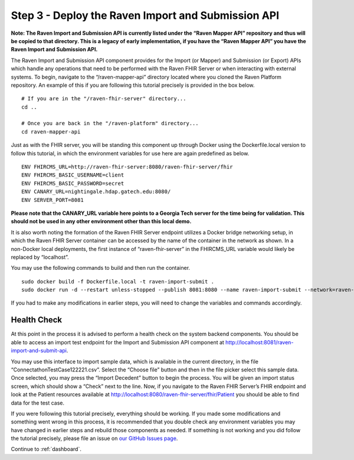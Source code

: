 .. _api:

Step 3 - Deploy the Raven Import and Submission API
===================================================

**Note: The Raven Import and Submission API is currently listed under
the “Raven Mapper API” repository and thus will be copied to that
directory. This is a legacy of early implementation, if you have the
“Raven Mapper API” you have the Raven Import and Submission API.**

The Raven Import and Submission API component provides for the Import
(or Mapper) and Submission (or Export) APIs which handle any operations
that need to be performed with the Raven FHIR Server or when interacting
with external systems. To begin, navigate to the “/raven-mapper-api”
directory located where you cloned the Raven Platform repository. An
example of this if you are following this tutorial precisely is provided
in the box below.

::

   # If you are in the "/raven-fhir-server" directory...
   cd ..

   # Once you are back in the "/raven-platform" directory...
   cd raven-mapper-api

Just as with the FHIR server, you will be standing this component up
through Docker using the Dockerfile.local version to follow this
tutorial, in which the environment variables for use here are again
predefined as below.

::

   ENV FHIRCMS_URL=http://raven-fhir-server:8080/raven-fhir-server/fhir
   ENV FHIRCMS_BASIC_USERNAME=client
   ENV FHIRCMS_BASIC_PASSWORD=secret
   ENV CANARY_URL=nightingale.hdap.gatech.edu:8080/
   ENV SERVER_PORT=8081

**Please note that the CANARY_URL variable here points to a Georgia Tech
server for the time being for validation. This should not be used in any
other environment other than this local demo.**

It is also worth noting the formation of the Raven FHIR Server endpoint
utilizes a Docker bridge networking setup, in which the Raven FHIR
Server container can be accessed by the name of the container in the
network as shown. In a non-Docker local deployments, the first instance
of “raven-fhir-server” in the FHIRCMS_URL variable would likely be
replaced by “localhost”.

You may use the following commands to build and then run the container.

::

   sudo docker build -f Dockerfile.local -t raven-import-submit .
   sudo docker run -d --restart unless-stopped --publish 8081:8080 --name raven-import-submit --network=raven-platform raven-import-submit

If you had to make any modifications in earlier steps, you will need to
change the variables and commands accordingly.

Health Check
------------

At this point in the process it is advised to perform a health check on
the system backend components. You should be able to access an import
test endpoint for the Import and Submission API component at
http://localhost:8081/raven-import-and-submit-api.

.. image::
   ../images/Screen_Shot_2020-12-16_at_3.42.24_PM.png
   :alt: Health check

You may use this interface to import sample data, which is available in
the current directory, in the file “ConnectathonTestCase122221.csv”.
Select the “Choose file” button and then in the file picker select this
sample data. Once selected, you may press the “Import Decedent” button
to begin the process. You will be given an import status screen, which
should show a “Check” next to the line. Now, if you navigate to the
Raven FHIR Server’s FHIR endpoint and look at the Patient resources
available at http://localhost:8080/raven-fhir-server/fhir/Patient you
should be able to find data for the test case.

If you were following this tutorial precisely, everything should be
working. If you made some modifications and something went wrong in this
process, it is recommended that you double check any environment
variables you may have changed in earlier steps and rebuild those
components as needed. If something is not working and you did follow the
tutorial precisely, please file an issue on `our GitHub Issues
page <https://github.com/MortalityReporting/raven-platform/issues>`_.

Continue to :ref:`dashboard`.
